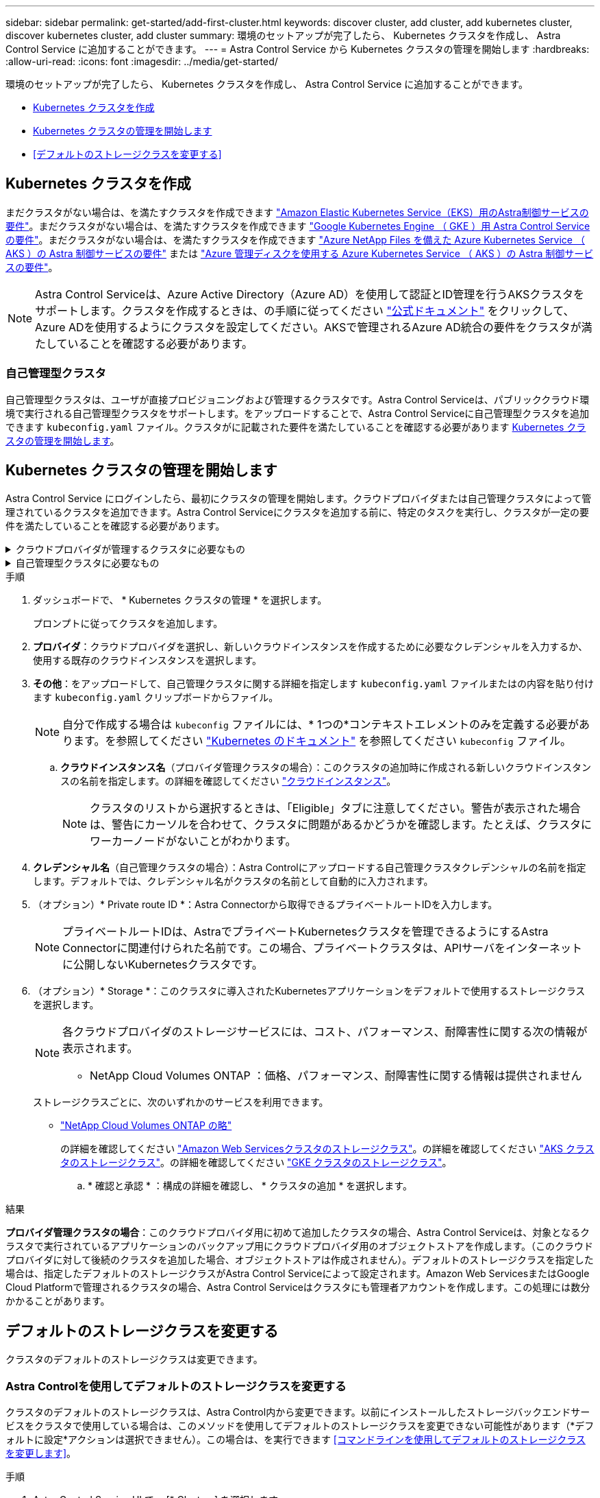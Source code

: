 ---
sidebar: sidebar 
permalink: get-started/add-first-cluster.html 
keywords: discover cluster, add cluster, add kubernetes cluster, discover kubernetes cluster, add cluster 
summary: 環境のセットアップが完了したら、 Kubernetes クラスタを作成し、 Astra Control Service に追加することができます。 
---
= Astra Control Service から Kubernetes クラスタの管理を開始します
:hardbreaks:
:allow-uri-read: 
:icons: font
:imagesdir: ../media/get-started/


[role="lead"]
環境のセットアップが完了したら、 Kubernetes クラスタを作成し、 Astra Control Service に追加することができます。

* <<Kubernetes クラスタを作成>>
* <<Kubernetes クラスタの管理を開始します>>
* <<デフォルトのストレージクラスを変更する>>




== Kubernetes クラスタを作成

まだクラスタがない場合は、を満たすクラスタを作成できます link:set-up-amazon-web-services.html#eks-cluster-requirements["Amazon Elastic Kubernetes Service（EKS）用のAstra制御サービスの要件"]。まだクラスタがない場合は、を満たすクラスタを作成できます link:set-up-google-cloud.html#gke-cluster-requirements["Google Kubernetes Engine （ GKE ）用 Astra Control Service の要件"]。まだクラスタがない場合は、を満たすクラスタを作成できます link:set-up-microsoft-azure-with-anf.html#azure-kubernetes-service-cluster-requirements["Azure NetApp Files を備えた Azure Kubernetes Service （ AKS ）の Astra 制御サービスの要件"] または link:set-up-microsoft-azure-with-amd.html#azure-kubernetes-service-cluster-requirements["Azure 管理ディスクを使用する Azure Kubernetes Service （ AKS ）の Astra 制御サービスの要件"]。


NOTE: Astra Control Serviceは、Azure Active Directory（Azure AD）を使用して認証とID管理を行うAKSクラスタをサポートします。クラスタを作成するときは、の手順に従ってください https://docs.microsoft.com/en-us/azure/aks/managed-aad["公式ドキュメント"^] をクリックして、Azure ADを使用するようにクラスタを設定してください。AKSで管理されるAzure AD統合の要件をクラスタが満たしていることを確認する必要があります。



=== 自己管理型クラスタ

自己管理型クラスタは、ユーザが直接プロビジョニングおよび管理するクラスタです。Astra Control Serviceは、パブリッククラウド環境で実行される自己管理型クラスタをサポートします。をアップロードすることで、Astra Control Serviceに自己管理型クラスタを追加できます `kubeconfig.yaml` ファイル。クラスタがに記載された要件を満たしていることを確認する必要があります <<Kubernetes クラスタの管理を開始します>>。



== Kubernetes クラスタの管理を開始します

Astra Control Service にログインしたら、最初にクラスタの管理を開始します。クラウドプロバイダまたは自己管理クラスタによって管理されているクラスタを追加できます。Astra Control Serviceにクラスタを追加する前に、特定のタスクを実行し、クラスタが一定の要件を満たしていることを確認する必要があります。

.クラウドプロバイダが管理するクラスタに必要なもの
[%collapsible]
====
ifdef::aws[]

.Amazon Web Services の
* クラスタを作成したIAMユーザのクレデンシャルを含むJSONファイルが必要です。 link:../get-started/set-up-amazon-web-services.html#create-an-iam-user["IAMユーザを作成する方法を説明します"]。
* Amazon ONTAP 対応のAmazon FSXにはTridentが必要です。NetApp ONTAP 用のAmazon FSXをEKSクラスタのストレージバックエンドとして使用する場合、のAstra Tridentの情報を参照してください link:set-up-amazon-web-services.html#eks-cluster-requirements["EKSクラスタ要件"]。
* （オプション）を指定する必要がある場合 `kubectl` クラスタの作成者ではない他のIAMユーザにクラスタをアクセスするためのコマンドアクセスについては、の手順を参照してください https://aws.amazon.com/premiumsupport/knowledge-center/amazon-eks-cluster-access/["Amazon EKSでクラスタを作成したあと、他のIAMユーザとロールにアクセスを提供するにはどうすればよいですか？"^]。
* NetApp Cloud Volumes ONTAP をストレージバックエンドとして使用する場合は、Amazon Web Servicesと連携するようにCloud Volumes ONTAP を設定する必要があります。Cloud Volumes ONTAP を参照してください https://docs.netapp.com/us-en/cloud-manager-cloud-volumes-ontap/task-getting-started-aws.html["セットアップのドキュメント"^]。


endif::aws[]

ifdef::azure[]

.Microsoft Azure
* サービスプリンシパルの作成時に、Azure CLIからの出力を含むJSONファイルが必要です。 link:../get-started/set-up-microsoft-azure-with-anf.html#create-an-azure-service-principal-2["サービスプリンシパルの設定方法について説明します"]。
+
JSON ファイルに追加していない場合は、 Azure サブスクリプション ID も必要になります。

* プライベートAKSクラスタについては、を参照してください link:manage-private-cluster.html["Astra Control Serviceを使用してプライベートクラスタを管理"^]。
* NetApp Cloud Volumes ONTAP をストレージバックエンドとして使用する場合は、Microsoft Azureと連携するようにCloud Volumes ONTAP を設定する必要があります。Cloud Volumes ONTAP を参照してください https://docs.netapp.com/us-en/cloud-manager-cloud-volumes-ontap/task-getting-started-azure.html["セットアップのドキュメント"^]。


endif::azure[]

ifdef::gcp[]

.Google Cloud
* 必要な権限を持つサービスアカウントのサービスアカウントキーファイルが必要です。 link:../get-started/set-up-google-cloud.html#create-a-service-account["サービスアカウントの設定方法について説明します"]。
* NetApp Cloud Volumes ONTAP をストレージバックエンドとして使用する場合は、Google Cloudと連携するようにCloud Volumes ONTAP を設定する必要があります。Cloud Volumes ONTAP を参照してください https://docs.netapp.com/us-en/cloud-manager-cloud-volumes-ontap/task-getting-started-gcp.html["セットアップのドキュメント"^]。


endif::gcp[]

====
.自己管理型クラスタに必要なもの
[%collapsible]
====
自己管理型クラスタは、ユーザが直接プロビジョニングおよび管理するクラスタです。Astra Control Serviceは、パブリッククラウド環境で実行される自己管理型クラスタをサポートします。自己管理型クラスタでは、Astra Tridentを使用してネットアップストレージサービスを操作したり、Container Storage Interface（CSI）ドライバを使用してAmazon Elastic Block Store（EBS）、Azure Managed Disks、Google Persistent Diskを操作したりできます。

Astra Control Serviceは、次のKubernetesディストリビューションを使用する自己管理クラスタをサポートします。

* Red Hat OpenShift Container Platform
* Rancher Kubernetes Engineの略
* アップストリームKubernetes


自己管理型クラスタは、次の要件を満たしている必要があります。

* クラスタにインターネット経由でアクセスできる必要があります。
* クラスタをオンプレミスネットワーク内でホストすることはできません。パブリッククラウド環境でホストする必要があります。
* CSIドライバで有効にしたストレージを使用または使用する予定の場合は、適切なCSIドライバをクラスタにインストールする必要があります。CSIドライバを使用してストレージを統合する方法の詳細については、ご使用のストレージサービスのマニュアルを参照してください。
* ネットアップストレージを使用している場合や使用を計画している場合は、最新バージョンのAstra Tridentをインストール済みであることを確認します。
+

NOTE: 可能です https://docs.netapp.com/us-en/trident/trident-get-started/kubernetes-deploy.html#choose-the-deployment-method["Astra Tridentを導入"^] Tridentオペレータ（手動またはHelmチャートを使用）またはを使用します `tridentctl`。Astra Tridentのインストールまたはアップグレードを行う前に、を参照してください https://docs.netapp.com/us-en/trident/trident-get-started/requirements.html["サポートされるフロントエンド、バックエンド、およびホスト構成"^]。

+
** * Tridentストレージバックエンドが設定されています*：少なくとも1つのAstra Tridentストレージバックエンドが必要です https://docs.netapp.com/us-en/trident/trident-get-started/kubernetes-postdeployment.html#step-1-create-a-backend["を設定します"^] クラスタのポリシーを確認してください。
** * Tridentストレージクラスを設定*：少なくとも1つのAstra Tridentストレージクラスが必要です https://docs.netapp.com/us-en/trident/trident-use/manage-stor-class.html["を設定します"^] クラスタのポリシーを確認してください。デフォルトのストレージクラスが設定されている場合は、1つのストレージクラスだけにそのアノテーションを設定します。
** * Astra Tridentボリュームスナップショットコントローラとボリュームスナップショットクラスがインストールおよび設定されている*：ボリュームスナップショットコントローラがである必要があります https://docs.netapp.com/us-en/trident/trident-use/vol-snapshots.html#deploying-a-volume-snapshot-controller["インストール済み"^] Astra Controlでスナップショットを作成できるようにします。Astra Tridentが少なくとも1つ `VolumeSnapshotClass` はい https://docs.netapp.com/us-en/trident/trident-use/vol-snapshots.html#step-1-set-up-a-volumesnapshotclass["セットアップ"^] 管理者による。


* *Kubeconfigにアクセス可能*:にアクセスできます <<kubeconfig,クラスタkubeconfig>> コンテキスト要素が1つだけ含まれます。
* *rancherのみ*: Rancher環境でアプリケーションクラスタを管理する場合、rancherから提供されたkubeconfigファイルでアプリケーションクラスタのデフォルトコンテキストを変更して、rancher APIサーバコンテキストではなくコントロールプレーンコンテキストを使用します。これにより、 Rancher API サーバの負荷が軽減され、パフォーマンスが向上します。


.（オプション）Astra Tridentのバージョンを確認
クラスタがストレージサービスにAstra Tridentを使用している場合は、インストールされているAstra Tridentのバージョンが最新であることを確認します。

.手順
. Astra Tridentのバージョンを確認
+
[source, console]
----
kubectl get tridentversions -n trident
----
+
Astra Tridentがインストールされている場合は、次のような出力が表示されます。

+
[listing]
----
NAME      VERSION
trident   22.10.0
----
+
Astra Tridentがインストールされていない場合は、次のような出力が表示されます。

+
[listing]
----
error: the server doesn't have a resource type "tridentversions"
----
+

NOTE: Astra Tridentがインストールされていないか、最新でない場合に、クラスタがストレージサービス用のAstra Tridentを使用するには、作業を進める前に最新バージョンのAstra Tridentをインストールする必要があります。を参照してください https://docs.netapp.com/us-en/trident/trident-get-started/kubernetes-deploy.html["Astra Trident のドキュメント"^] 手順については、を参照し

. ポッドが実行されていることを確認します。
+
[source, console]
----
kubectl get pods -n trident
----
. サポートされているAstra Tridentドライバをストレージクラスで使用しているかどうかを確認します。プロビジョニング担当者の名前はとします `csi.trident.netapp.io`。次の例を参照してください。
+
[source, console]
----
kubectl get sc
----
+
回答例：

+
[listing]
----
NAME                   PROVISIONER                    RECLAIMPOLICY   VOLUMEBINDINGMODE   ALLOWVOLUMEEXPANSION   AGE
ontap-gold (default)   csi.trident.netapp.io          Delete          Immediate           true                   5d23h
----


.adminロールのkubeconfigを作成します（Rancher、OpenShift、およびアップストリームのKubernetesを実行する環境 クラスタ）
手順を実行する前に、マシンに次のものがあることを確認してください。

* Kubectl V1.19以降がインストールされています
* アクティブなコンテキストのクラスタ管理者権限があるアクティブな kubeconfig です


.手順
. 次の手順でサービスアカウントを作成します。
+
.. という名前のサービスアカウントファイルを作成します `astracontrol-service-account.yaml`。
+
名前と名前空間を必要に応じて調整します。ここで変更を行った場合は、以降の手順でも同じ変更を適用する必要があります。

+
[source, subs="specialcharacters,quotes"]
----
*astracontrol-service-account.yaml*
----
+
[source, yaml]
----
apiVersion: v1
kind: ServiceAccount
metadata:
  name: astracontrol-service-account
  namespace: default
----
.. サービスアカウントを適用します。
+
[source, console]
----
kubectl apply -f astracontrol-service-account.yaml
----


. 次のようにクラスタ管理者権限を付与します。
+
.. を作成します `ClusterRoleBinding` という名前のファイルです `astracontrol-clusterrolebinding.yaml`。
+
必要に応じて、サービスアカウントの作成時に変更した名前と名前空間を調整します。

+
[source, subs="specialcharacters,quotes"]
----
*astracontrol-clusterrolebinding.yaml*
----
+
[source, yaml]
----
apiVersion: rbac.authorization.k8s.io/v1
kind: ClusterRoleBinding
metadata:
  name: astracontrol-admin
roleRef:
  apiGroup: rbac.authorization.k8s.io
  kind: ClusterRole
  name: cluster-admin
subjects:
- kind: ServiceAccount
  name: astracontrol-service-account
  namespace: default
----
.. クラスタロールバインドを適用します。
+
[source, console]
----
kubectl apply -f astracontrol-clusterrolebinding.yaml
----


. サービスアカウントのシークレットを一覧表示します（置き換えます） `<context>` インストールに適したコンテキストを使用して、次の操作を行います。
+
[source, console]
----
kubectl get serviceaccount astracontrol-service-account --context <context> --namespace default -o json
----
+
出力の末尾は次のようになります。

+
[listing]
----
"secrets": [
{ "name": "astracontrol-service-account-dockercfg-vhz87"},
{ "name": "astracontrol-service-account-token-r59kr"}
]
----
+
内の各要素のインデックス `secrets` アレイは0から始まります。上記の例では、のインデックスです `astracontrol-service-account-dockercfg-vhz87` は0、のインデックスです `astracontrol-service-account-token-r59kr` は1です。出力で、 "token" という単語が含まれるサービスアカウント名のインデックスをメモしてください。

. 次のように kubeconfig を生成します。
+
.. を作成します `create-kubeconfig.sh` ファイル。交換してください `TOKEN_INDEX` 次のスクリプトの先頭に正しい値を入力します。
+
[source, subs="specialcharacters,quotes"]
----
*create-kubeconfig.sh*
----
+
[source, console]
----
# Update these to match your environment.
# Replace TOKEN_INDEX with the correct value
# from the output in the previous step. If you
# didn't change anything else above, don't change
# anything else here.

SERVICE_ACCOUNT_NAME=astracontrol-service-account
NAMESPACE=default
NEW_CONTEXT=astracontrol
KUBECONFIG_FILE='kubeconfig-sa'

CONTEXT=$(kubectl config current-context)

SECRET_NAME=$(kubectl get serviceaccount ${SERVICE_ACCOUNT_NAME} \
  --context ${CONTEXT} \
  --namespace ${NAMESPACE} \
  -o jsonpath='{.secrets[TOKEN_INDEX].name}')
TOKEN_DATA=$(kubectl get secret ${SECRET_NAME} \
  --context ${CONTEXT} \
  --namespace ${NAMESPACE} \
  -o jsonpath='{.data.token}')

TOKEN=$(echo ${TOKEN_DATA} | base64 -d)

# Create dedicated kubeconfig
# Create a full copy
kubectl config view --raw > ${KUBECONFIG_FILE}.full.tmp

# Switch working context to correct context
kubectl --kubeconfig ${KUBECONFIG_FILE}.full.tmp config use-context ${CONTEXT}

# Minify
kubectl --kubeconfig ${KUBECONFIG_FILE}.full.tmp \
  config view --flatten --minify > ${KUBECONFIG_FILE}.tmp

# Rename context
kubectl config --kubeconfig ${KUBECONFIG_FILE}.tmp \
  rename-context ${CONTEXT} ${NEW_CONTEXT}

# Create token user
kubectl config --kubeconfig ${KUBECONFIG_FILE}.tmp \
  set-credentials ${CONTEXT}-${NAMESPACE}-token-user \
  --token ${TOKEN}

# Set context to use token user
kubectl config --kubeconfig ${KUBECONFIG_FILE}.tmp \
  set-context ${NEW_CONTEXT} --user ${CONTEXT}-${NAMESPACE}-token-user

# Set context to correct namespace
kubectl config --kubeconfig ${KUBECONFIG_FILE}.tmp \
  set-context ${NEW_CONTEXT} --namespace ${NAMESPACE}

# Flatten/minify kubeconfig
kubectl config --kubeconfig ${KUBECONFIG_FILE}.tmp \
  view --flatten --minify > ${KUBECONFIG_FILE}

# Remove tmp
rm ${KUBECONFIG_FILE}.full.tmp
rm ${KUBECONFIG_FILE}.tmp
----
.. コマンドをソースにし、 Kubernetes クラスタに適用します。
+
[source, console]
----
source create-kubeconfig.sh
----


. （オプション）クラスタにわかりやすい名前にコバーベキューの名前を変更します。クラスタのクレデンシャルを保護します。
+
[listing]
----
chmod 700 create-kubeconfig.sh
mv kubeconfig-sa YOUR_CLUSTER_NAME_kubeconfig
----


====
.手順
. ダッシュボードで、 * Kubernetes クラスタの管理 * を選択します。
+
プロンプトに従ってクラスタを追加します。

. *プロバイダ*：クラウドプロバイダを選択し、新しいクラウドインスタンスを作成するために必要なクレデンシャルを入力するか、使用する既存のクラウドインスタンスを選択します。


ifdef::aws[]

. * Amazon Web Services *：JSONファイルをアップロードするか、クリップボードからそのJSONファイルの内容を貼り付けて、Amazon Web Services IAMユーザアカウントの詳細を指定します。
+
JSONファイルに、クラスタを作成したIAMユーザのクレデンシャルを含める必要があります。



endif::aws[]

ifdef::azure[]

. * Microsoft Azure * ： JSON ファイルをアップロードするか、クリップボードからその JSON ファイルの内容を貼り付けて、 Azure サービスプリンシパルの詳細を指定します。
+
JSON ファイルに、サービスプリンシパルの作成時に Azure CLI からの出力が含まれている必要があります。サブスクリプション ID を含めることで、 Astra に自動的に追加されるようにすることもできます。ID が必要な場合は、 JSON の指定後に手動で ID を入力する必要があります。



endif::azure[]

ifdef::gcp[]

. * Google Cloud Platform * ：ファイルをアップロードするか、クリップボードからコンテンツを貼り付けて、サービスアカウントのキーファイルを提供します。
+
Astra Control Service は、サービスアカウントを使用して、 Google Kubernetes Engine で実行されているクラスタを検出します。



endif::gcp[]

. *その他*：をアップロードして、自己管理クラスタに関する詳細を指定します `kubeconfig.yaml` ファイルまたはの内容を貼り付けます `kubeconfig.yaml` クリップボードからファイル。
+

NOTE: 自分で作成する場合は `kubeconfig` ファイルには、* 1つの*コンテキストエレメントのみを定義する必要があります。を参照してください https://kubernetes.io/docs/concepts/configuration/organize-cluster-access-kubeconfig/["Kubernetes のドキュメント"^] を参照してください `kubeconfig` ファイル。

+
.. *クラウドインスタンス名*（プロバイダ管理クラスタの場合）：このクラスタの追加時に作成される新しいクラウドインスタンスの名前を指定します。の詳細を確認してください link:../use/manage-cloud-instances.html["クラウドインスタンス"]。
+

NOTE: クラスタのリストから選択するときは、「Eligible」タブに注意してください。警告が表示された場合は、警告にカーソルを合わせて、クラスタに問題があるかどうかを確認します。たとえば、クラスタにワーカーノードがないことがわかります。





ifdef::azure[]

[+]


NOTE: 「プライベート」アイコンが付いているクラスタを選択する場合は、プライベート IP アドレスが使用され、 Astra Control でクラスタを管理するために Astra コネクタが必要です。Astra Connector のインストールが必要であることを示すメッセージが表示された場合は、 link:manage-private-cluster.html["これらの手順を参照してください"] をクリックして Astra コネクタをインストールし、クラスタの管理を有効にします。Astra コネクタをインストールしたら、クラスタが対応している必要があります。クラスタの追加に進みます。

endif::azure[]

. *クレデンシャル名*（自己管理クラスタの場合）：Astra Controlにアップロードする自己管理クラスタクレデンシャルの名前を指定します。デフォルトでは、クレデンシャル名がクラスタの名前として自動的に入力されます。
. （オプション）* Private route ID *：Astra Connectorから取得できるプライベートルートIDを入力します。
+

NOTE: プライベートルートIDは、AstraでプライベートKubernetesクラスタを管理できるようにするAstra Connectorに関連付けられた名前です。この場合、プライベートクラスタは、APIサーバをインターネットに公開しないKubernetesクラスタです。

. （オプション）* Storage *：このクラスタに導入されたKubernetesアプリケーションをデフォルトで使用するストレージクラスを選択します。
+
[NOTE]
====
各クラウドプロバイダのストレージサービスには、コスト、パフォーマンス、耐障害性に関する次の情報が表示されます。

ifdef::gcp[]

** Cloud Volumes Service for Google Cloud：価格、パフォーマンス、耐障害性に関する情報
** Google Persistent Disk：コスト、パフォーマンス、耐障害性に関する情報は提供されません


endif::gcp[]

ifdef::azure[]

** Azure NetApp Files ：パフォーマンスと耐障害性に関する情報
** Azure Managed Disks：価格、パフォーマンス、耐障害性に関する情報は提供されません


endif::azure[]

ifdef::aws[]

** Amazon Elastic Block Store：価格、パフォーマンス、耐障害性に関する情報がない
** Amazon FSX for NetApp ONTAP ：価格、パフォーマンス、耐障害性に関する情報は提供されません


endif::aws[]

** NetApp Cloud Volumes ONTAP ：価格、パフォーマンス、耐障害性に関する情報は提供されません


====
+
ストレージクラスごとに、次のいずれかのサービスを利用できます。



ifdef::gcp[]

* https://cloud.netapp.com/cloud-volumes-service-for-gcp["Cloud Volumes Service for Google Cloud"^]
* https://cloud.google.com/persistent-disk/["Google Persistent Disk のことです"^]


endif::gcp[]

ifdef::azure[]

* https://cloud.netapp.com/azure-netapp-files["Azure NetApp Files の特長"^]
* https://docs.microsoft.com/en-us/azure/virtual-machines/managed-disks-overview["Azure で管理されるディスク"^]


endif::azure[]

ifdef::aws[]

* https://docs.aws.amazon.com/ebs/["Amazon Elastic Block Store"^]
* https://docs.aws.amazon.com/fsx/latest/ONTAPGuide/what-is-fsx-ontap.html["NetApp ONTAP 対応の Amazon FSX"^]


endif::aws[]

* https://www.netapp.com/cloud-services/cloud-volumes-ontap/what-is-cloud-volumes/["NetApp Cloud Volumes ONTAP の略"^]
+
の詳細を確認してください link:../learn/aws-storage.html["Amazon Web Servicesクラスタのストレージクラス"]。の詳細を確認してください link:../learn/azure-storage.html["AKS クラスタのストレージクラス"]。の詳細を確認してください link:../learn/choose-class-and-size.html["GKE クラスタのストレージクラス"]。

+
.. * 確認と承認 * ：構成の詳細を確認し、 * クラスタの追加 * を選択します。




.結果
*プロバイダ管理クラスタの場合*：このクラウドプロバイダ用に初めて追加したクラスタの場合、Astra Control Serviceは、対象となるクラスタで実行されているアプリケーションのバックアップ用にクラウドプロバイダ用のオブジェクトストアを作成します。（このクラウドプロバイダに対して後続のクラスタを追加した場合、オブジェクトストアは作成されません）。デフォルトのストレージクラスを指定した場合は、指定したデフォルトのストレージクラスがAstra Control Serviceによって設定されます。Amazon Web ServicesまたはGoogle Cloud Platformで管理されるクラスタの場合、Astra Control Serviceはクラスタにも管理者アカウントを作成します。この処理には数分かかることがあります。



== デフォルトのストレージクラスを変更する

クラスタのデフォルトのストレージクラスは変更できます。



=== Astra Controlを使用してデフォルトのストレージクラスを変更する

クラスタのデフォルトのストレージクラスは、Astra Control内から変更できます。以前にインストールしたストレージバックエンドサービスをクラスタで使用している場合は、このメソッドを使用してデフォルトのストレージクラスを変更できない可能性があります（*デフォルトに設定*アクションは選択できません）。この場合は、を実行できます <<コマンドラインを使用してデフォルトのストレージクラスを変更します>>。

.手順
. Astra Control Service UI で、 [* Clusters] を選択します。
. [* Clusters]ページで、変更するクラスタを選択します。
. [ * ストレージ * ] タブを選択します。
. 「*ストレージクラス*」カテゴリを選択します。
. デフォルトとして設定するストレージクラスの* Actions *メニューを選択します。
. 「*デフォルトに設定*」を選択します。




=== コマンドラインを使用してデフォルトのストレージクラスを変更します

Kubernetesコマンドを使用してクラスタのデフォルトのストレージクラスを変更することができます。この方法は、クラスタの構成に関係なく機能します。

.手順
. Kubernetesクラスタにログインします。
. クラスタ内のストレージクラスを表示します。
+
[source, console]
----
kubectl get storageclass
----
. デフォルトのストレージクラスからデフォルトの指定を削除する。<SC_NAME> をストレージクラスの名前に置き換えます。
+
[source, console]
----
kubectl patch storageclass <SC_NAME> -p '{"metadata": {"annotations":{"storageclass.kubernetes.io/is-default-class":"false"}}}'
----
. 別のストレージクラスをデフォルトとしてマークします。<SC_NAME> をストレージクラスの名前に置き換えます。
+
[source, console]
----
kubectl patch storageclass <SC_NAME> -p '{"metadata": {"annotations":{"storageclass.kubernetes.io/is-default-class":"true"}}}'
----
. 新しいデフォルトストレージクラスを確認します。
+
[source, console]
----
kubectl get storageclass
----


ifdef::azure[]



== を参照してください。

* link:manage-private-cluster.html["プライベートクラスタを管理する"]


endif::azure[]
